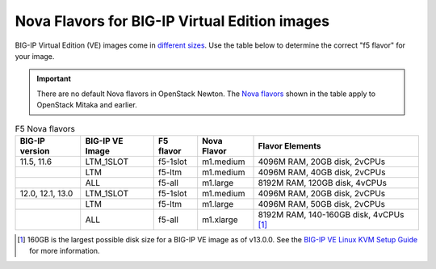 .. _big-ip_flavors:

Nova Flavors for BIG-IP Virtual Edition images
----------------------------------------------

BIG-IP Virtual Edition (VE) images come in `different sizes`_.
Use the table below to determine the correct "f5 flavor" for your image.

.. important::

   There are no default Nova flavors in OpenStack Newton.
   The `Nova flavors`_ shown in the table apply to OpenStack Mitaka and earlier.

.. table:: F5 Nova flavors

   =================== =================== ============    ============== ===============================
   BIG-IP version      BIG-IP VE Image     F5 flavor       Nova Flavor    Flavor Elements
   =================== =================== ============    ============== ===============================
   11.5, 11.6          LTM_1SLOT           f5-1slot        m1.medium      4096M RAM, 20GB disk, 2vCPUs
   ------------------- ------------------- ------------    -------------- -------------------------------
   \                   LTM                 f5-ltm          m1.medium      4096M RAM, 40GB disk, 2vCPUs
   ------------------- ------------------- ------------    -------------- -------------------------------
   \                   ALL                 f5-all          m1.large       8192M RAM, 120GB disk, 4vCPUs
   ------------------- ------------------- ------------    -------------- -------------------------------
   12.0, 12.1, 13.0    LTM_1SLOT           f5-1slot        m1.medium      4096M RAM, 20GB disk, 2vCPUs
   ------------------- ------------------- ------------    -------------- -------------------------------
   \                   LTM                 f5-ltm          m1.large       4096M RAM, 50GB disk, 2vCPUs
   ------------------- ------------------- ------------    -------------- -------------------------------
   \                   ALL                 f5-all          m1.xlarge      8192M RAM, 140-160GB disk,
                                                                          4vCPUs  [#largenote]_
   =================== =================== ============    ============== ===============================

\

.. seealso::

   * :ref:`How to add the F5 Nova flavors to OpenStack <add-nova-flavors>`

   * `OpenStack Admin Guide: Manage flavors <https://docs.openstack.org/admin-guide/cli-manage-flavors.html>`_

.. [#largenote] 160GB is the largest possible disk size for a BIG-IP VE image as of v13.0.0. See the `BIG-IP VE Linux KVM Setup Guide`_ for more information.

.. _different sizes: https://support.f5.com/csp/article/K14946
.. _BIG-IP VE Linux KVM Setup Guide: https://support.f5.com/kb/en-us/products/big-ip_ltm/manuals/product/bigip-ve-setup-linux-kvm-13-0-0/2.html
.. _Nova flavors: https://docs.openstack.org/admin-guide/cli-manage-flavors.html
